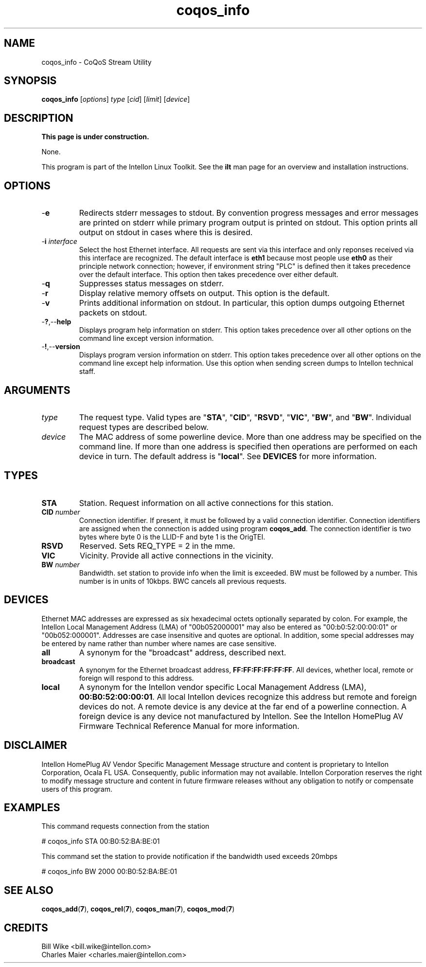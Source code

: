 .TH coqos_info 7 "Intellon Corporation" "int6000-utils-linux" "Intellon Linux Toolkit"
.SH NAME
coqos_info - CoQoS Stream Utility
.SH SYNOPSIS
.BR coqos_info
.RI [ options ]
.IR type
.RI [ cid ]
.RI [ limit ]
.RI [ device ]
.SH DESCRIPTION
.B This page is under construction.
.PP
None.
.P
This program is part of the Intellon Linux Toolkit. See the \fBilt\fR man page for an overview and installation instructions.
.SH OPTIONS
.TP
.RB - e
Redirects stderr messages to stdout. By convention progress messages and error messages are printed on stderr while primary program output is printed on stdout. This option prints all output on stdout in cases where this is desired.
.TP
-\fBi \fIinterface\fR
Select the host Ethernet interface. All requests are sent via this interface and only reponses received via this interface are recognized. The default interface is \fBeth1\fR because most people use \fBeth0\fR as their principle network connection; however, if environment string "PLC" is defined then it takes precedence over the default interface. This option then takes precedence over either default.
.TP
.RB - q
Suppresses status messages on stderr.
.TP
.RB - r
Display relative memory offsets on output. This option is the default.
.TP
.RB - v
Prints additional information on stdout. In particular, this option dumps outgoing Ethernet packets on stdout.
.TP
.RB - ? ,-- help
Displays program help information on stderr. This option takes precedence over all other options on the command line except version information.
.TP
.RB - ! ,-- version
Displays program version information on stderr. This option takes precedence over all other options on the command line except help information. Use this option when sending screen dumps to Intellon technical staff.
.SH ARGUMENTS
.TP
.IR type
The request type. Valid types are "\fBSTA\fR", "\fBCID\fR", "\fBRSVD\fR", "\fBVIC\fR", "\fBBW\fR", and "\fBBW\fR". Individual request types are described below.
.TP
.IR device
The MAC address of some powerline device. More than one address may be specified on the command line. If more than one address is specified then operations are performed on each device in turn. The default address is "\fBlocal\fR". See \fBDEVICES\fR for more information.
.SH TYPES
.TP
.BR STA
Station. Request information on all active connections for this station.
.TP
\fBCID \fInumber\fR
Connection identifier. If present, it must be followed by a valid connection identifier. Connection identifiers are assigned when the connection is added using program \fBcoqos_add\fR. The connection identifier is two bytes where byte 0 is the LLID-F and byte 1 is the OrigTEI. 
.TP
.BR RSVD
Reserved. Sets REQ_TYPE = 2 in the mme.
.TP
.BR VIC
Vicinity. Provide all active connections in the vicinity.
.TP
\fB BW \fInumber\fR
Bandwidth. set station to provide info when the limit is exceeded. BW must be followed by a number. This number is in units of 10kbps. BWC cancels all previous requests.
.SH DEVICES
Ethernet MAC addresses are expressed as six hexadecimal octets optionally separated by colon. For example, the Intellon Local Management Address (LMA) of "00b052000001" may also be entered as "00:b0:52:00:00:01" or "00b052:000001". Addresses are case insensitive and quotes are optional. In addition, some special addresses may be entered by name rather than number where names are case sensitive.
.TP
.BR all
A synonym for the "broadcast" address, described next.
.TP
.BR broadcast
A synonym for the Ethernet broadcast address, \fBFF:FF:FF:FF:FF:FF\fR. All devices, whether local, remote or foreign will respond to this address.
.TP
.BR local
A synonym for the Intellon vendor specific Local Management Address (LMA), \fB00:B0:52:00:00:01\fR. All local Intellon devices recognize this address but remote and foreign devices do not. A remote device is any device at the far end of a powerline connection. A foreign device is any device not manufactured by Intellon.
..SH REFERENCES
See the Intellon HomePlug AV Firmware Technical Reference Manual for more information.
.SH DISCLAIMER
Intellon HomePlug AV Vendor Specific Management Message structure and content is proprietary to Intellon Corporation, Ocala FL USA. Consequently, public information may not available. Intellon Corporation reserves the right to modify message structure and content in future firmware releases without any obligation to notify or compensate users of this program.
.SH EXAMPLES
This command requests connection from the station
.PP
	# coqos_info STA 00:B0:52:BA:BE:01                
.PP
This command set the station to provide notification if the bandwidth used exceeds 20mbps
.PP
	# coqos_info BW 2000 00:B0:52:BA:BE:01 
.SH SEE ALSO
.BR coqos_add ( 7 ),
.BR coqos_rel ( 7 ),
.BR coqos_man ( 7 ),
.BR coqos_mod ( 7 )
.SH CREDITS
 Bill Wike <bill.wike@intellon.com>
 Charles Maier <charles.maier@intellon.com>

